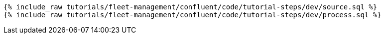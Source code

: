 ++++
<pre class="snippet"><code class="sql">
{% include_raw tutorials/fleet-management/confluent/code/tutorial-steps/dev/source.sql %}
{% include_raw tutorials/fleet-management/confluent/code/tutorial-steps/dev/process.sql %}
</code></pre>
++++
